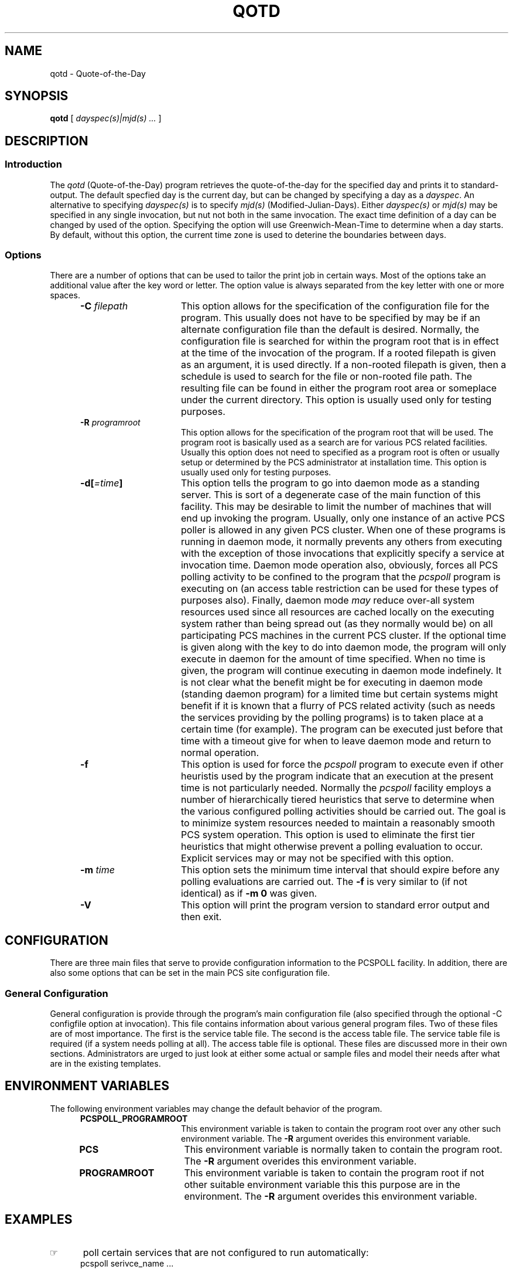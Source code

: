 '\" t
.TH QOTD 1 v0 LOCAL
.SH NAME
qotd \- Quote-of-the-Day
.SH SYNOPSIS
.\"_
.\"_
.\"_ some AT&T standard strings
.\"_
.if t \{\
.fp5 CW
.ds mW \&\f5
.ds mB \&\f(CB
.ds Tm \v'-0.5m'\s-4TM\s+4\v'0.5m'
.ds Sm \v'-0.5m'\s-4SM\s+4\v'0.5m'
.ds Rg \v'-0.4m'\s-4\(rg\s+4\v'0.4m'
.ds rq ''
.ds lq ``
.tr * \(**
'br\}
.if n \{\
.ds mW \f3
.ds mB \f3
.ds Tm \uTM\d
.ds Sm \uSM\d
.ds Rg (Reg.)
.ds lq \&"
.ds rq \&"
'br\}
.\"_
.\"_ some AT&T standard macros
.\"_
.de HY
.hy14
..
.\"_
.de MW
.nh
.it1 }N
.ie\\n(.$ \{\
.ie\\n(.$=1 \*(mW\&\\$1\fP
.el.ie \\n(.$=2 \*(mW\&\\$1 \\$2\fP
.el.ie \\n(.$=3 \*(mW\&\\$1 \\$2 \\$3\fP
.el.ie \\n(.$=4 \*(mW\&\\$1 \\$2 \\$3 \\$4\fP
.el.ie \\n(.$=5 \*(mW\&\\$1 \\$2 \\$3 \\$4 \\$5\fP
.el.ie \\n(.$=6 \*(mW\&\\$1 \\$2 \\$3 \\$4 \\$5 \\$6\fP
.el.ie \\n(.$=7 \*(mW\&\\$1 \\$2 \\$3 \\$4 \\$5 \\$6 \\$7\fP
.el.ie \\n(.$=8 \*(mW\&\\$1 \\$2 \\$3 \\$4 \\$5 \\$6 \\$7 \\$8\fP
.el\*(mW\&\\$1 \\$2 \\$3 \\$4 \\$5 \\$6 \\$7 \\$8 \\$9\fP \}
.el\{\
.ift .ft 5
.ifn .ft 3 \}
.HY
..
.\"_
.de OP
.ie'\\$3'[]' \ \f1[\ \*(mB\\$1\f2\^\\$2\|\f1\ ]
.el\&\\$4\&\*(mB\\$1\fP\f2\^\\$2\|\fP\\$3
..
.\"_
.de EX
.sp\\n(PDu
.in+5n
.ifn .ft 3
.ift \{\
.ft5
.if\\$1-1 \{\
.ps-1
.vs-1
.nreX 1 \}\}
.nf
..
.de EE
.fi
.if\\n(eX \{\
.ps+1
.vs+1
.nreX 0 \}
.ft1
.in-5n
.sp\\n(PDu
..
.\"_
.\"_
.BR qotd
\&[
.IR "dayspec(s)|mjd(s) ..."
\&]
.OP -af "  argfile" ] [
.OP -m "" ] [
.OP -r "" ] [
.OP -e[=\fIttl\fP] "" ] [
.OP -l "qfile" ] [
.OP -z[=\fIb\fP] "" ] [
.OP -y "year" ] [
.OP -of "outfile" ] [
.OP -ef "errfile" ] [
.OP -R "  programroot" ] [
.OP -V "" ] [
.SH DESCRIPTION
.sp
.SS Introduction
.PP
The \fIqotd\fP (Quote-of-the-Day) program
retrieves the quote-of-the-day for the specified day and
prints it to standard-output.
The default specfied day is the current day, but can be changed
by specifying a day as a \fIdayspec\fP.
An alternative to specifying \fIdayspec(s)\fP is
to specify \fImjd(s)\fP (Modified-Julian-Days).
Either \fIdayspec(s)\fP or \fImjd(s)\fP may be specified
in any single invocation, but nut not both in the same invocation.
The exact time definition of a day can be changed by used of
the
.L z
option.
Specifying the
.L z
option will use Greenwich-Mean-Time to determine when a day
starts.
By default, without this option, the current time zone is used
to deterine the boundaries between days.
.\"_
.SS Options
There are a number of options that can be used to tailor the
print job in certain ways.  
Most of the options take an additional
value after the key word or letter.  
The option value is always
separated from the key letter with one or more spaces.
.PP
.RS 5
.TP 15
\fB-C\fP  \fIfilepath\fP
This option allows for the specification of the configuration
file for the program.  
This usually does not have
to be specified by may be if an alternate configuration file
than the default is desired.
Normally, the configuration file is searched for within
the program root that is in effect at the time of the invocation
of the program.
If a rooted filepath is given as an argument, it is used directly.
If a non-rooted filepath is given, then a schedule is used
to search for the file or non-rooted file path.  
The resulting
file can be found in either the program root area or someplace
under the current directory.
This option is usually used only for testing purposes.
.TP 15
\fB-R\fP  \fIprogramroot\fP
This option allows for the specification of the program root
that will be used.
The program root is basically used as a search are for various
PCS related facilities.
Usually this option does not need to specified as a program
root is often or usually setup or determined by the PCS
administrator at installation time.
This option is usually used only for testing purposes.
.TP 15
\fB-d[\fI=time\fP]\fP
This option tells the program to go into daemon mode as a standing
server.
This is sort of a degenerate case of the main function of this
facility.
This may be desirable to limit the number of machines that
will end up invoking the program.  
Usually, only one instance
of an active PCS poller is allowed in any given PCS cluster.
When one of these programs is running in daemon mode, it normally
prevents any others from executing with the exception of
those invocations that explicitly specify a service at
invocation time.
Daemon mode operation also, obviously, forces all PCS polling
activity to be confined to the program that
the \fIpcspoll\fP program
is executing on (an access table restriction can be used for these
types of purposes also).
Finally, daemon mode \fImay\fP reduce over-all system resources
used since all resources are cached locally on the executing
system rather than being spread out (as they normally would be)
on all participating PCS machines in the current PCS cluster.
If the optional time is given along with the key to do into
daemon mode, the program will only execute in daemon for the
amount of time specified.  
When no time is given, the program
will continue executing in daemon mode indefinely.
It is not clear what the benefit might be for executing in daemon
mode (standing daemon program) for a limited time but certain
systems might benefit if it is known that a flurry of PCS related
activity (such as needs the services providing by the polling
programs) is to taken place at a certain time (for example).
The program can be executed just before that time with a timeout
give for when to leave daemon mode and return to normal operation.
.TP 15
\fB-f\fP
This option is used for force 
the \fIpcspoll\fP program
to execute even if other heuristis used by the program
indicate that an execution at the present time is
not particularly needed.
Normally 
the \fIpcspoll\fP facility
employs a number of hierarchically tiered heuristics
that serve to determine when the various configured polling 
activities should be carried out.
The goal is to minimize system resources needed to maintain
a reasonably smooth PCS system operation.
This option is used to eliminate the first tier heuristics
that might otherwise prevent a polling evaluation to occur.
Explicit services may or may not be specified with this option.
.TP 15
\fB-m\fP  \fItime\fP
This option sets the minimum time interval that should
expire before any polling evaluations are carried out.
The \fB-f\fP is very similar to (if not identical) as if \fB-m 0\fP was given.
.TP 15
\fB-V\fP  
This option will print the program version to standard error output
and then exit.
.RE
.\"_
.SH CONFIGURATION
.\"_
There are three main files that serve to provide configuration
information to the PCSPOLL facility.
In addition, there are also some options that can be set in the main
PCS site configuration file.
.\"_
.SS "General Configuration"
.\"_
General configuration is provide through the program's main
configuration file (also specified through the 
optional \f(CW -C configfile \fP
option at invocation).
This file contains information about various general program
files.  
Two of these files are of most importance.
The first is the service table file.  
The second is the access table
file.  
The service table file is required (if a system needs polling at
all).  
The access table file is optional.
These files are discussed more in their own sections.
Administrators are urged to just look at either some actual or
sample files and model their needs after what are in the existing
templates.
.\"_
.SH ENVIRONMENT VARIABLES
The following environment variables may change the default behavior of the
program.
.RS 5
.TP 15
.B PCSPOLL_PROGRAMROOT
This environment variable is taken to contain
the program root over any other such environment variable.
The \fB-R\fP argument overides this environment variable.
.\"_
.TP 15
.B PCS
This environment variable is normally taken to contain
the program root.
The \fB-R\fP argument overides this environment variable.
.\"_
.TP 15
.B PROGRAMROOT
This environment variable is taken to contain
the program root if not other suitable environment variable
this this purpose are in the environment.
The \fB-R\fP argument overides this environment variable.
.RE
.\"_
.SH EXAMPLES
.IP \(rh 5
poll certain services that are not configured to run automatically:
.EX
 \f(CWpcspoll serivce_name ...\fP
.EE
.IP \(rh 5
run in daemon mode for two hours:
.EX
 \f(CWpcspoll -d=2h\fP
.EE
.IP \(rh 5
poll everything configured to run automatically once for work:
.EX
  \f(CWpcspoll \fP
.EE
; this is almost the same as what is done with the PCSPOLL facility
that is built into many of the PCS programs
.\"_
.SH SEE ALSO
bb(1), vmail(1), msgs(1)
.\"_
.SH PATH TO
This program is currently located 
in \f(CW /usr/add-on/pcs/bin \fP
or possibly where ever PCS programs are stored on your system.
This is often 
at \f(CW ${PCS}/bin \fP
on some systems.
.\"_
.SH WARNINGS
Be careful to put at one space between all option key 
letters and the associated key letter parameter.
.\"_
.SH AUTHOR
David Morano
.\"_
.SH ACKNOWLEDGEMENTS
Actual quotes are contributed by numberous people and organizations.
.\"_
.\"_
